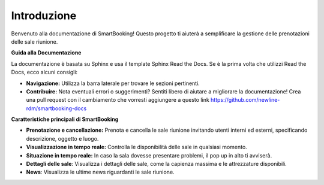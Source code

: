 Introduzione
============

Benvenuto alla documentazione di SmartBooking! Questo progetto ti aiuterà a semplificare la gestione delle prenotazioni delle sale riunione.

**Guida alla Documentazione**

La documentazione è basata su Sphinx e usa il template Sphinx Read the Docs. Se è la prima volta che utilizzi Read the Docs, ecco alcuni consigli:

* **Navigazione:** Utilizza la barra laterale per trovare le sezioni pertinenti.
* **Contribuire:** Nota eventuali errori o suggerimenti? Sentiti libero di aiutare a migliorare la documentazione! Crea una pull request con il cambiamento che vorresti aggiungere a questo link https://github.com/newline-rdm/smartbooking-docs

**Caratteristiche principali di SmartBooking**

* **Prenotazione e cancellazione:** Prenota e cancella le sale riunione invitando utenti interni ed esterni, specificando descrizione, oggetto e luogo.
* **Visualizzazione in tempo reale:** Controlla le disponibilità delle sale in qualsiasi momento.
* **Situazione in tempo reale:** In caso la sala dovesse presentare problemi, il pop up in alto ti avviserà. 
* **Dettagli delle sale**: Visualizza i dettagli delle sale, come la capienza massima e le attrezzature disponibili.
* **News**: Visualizza le ultime news riguardanti le sale riunione.
